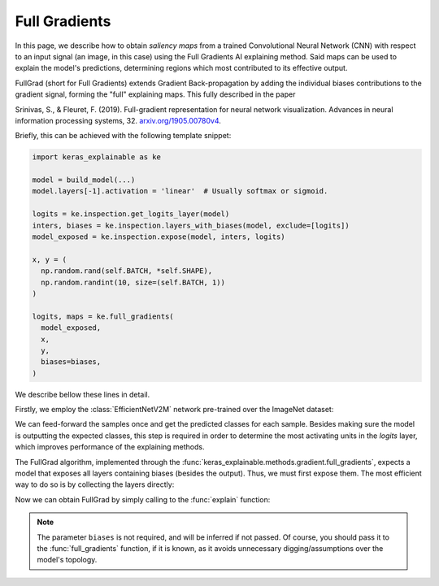 ==============
Full Gradients
==============

In this page, we describe how to obtain *saliency maps* from a trained
Convolutional Neural Network (CNN) with respect to an input signal (an image,
in this case) using the Full Gradients AI explaining method.
Said maps can be used to explain the model's predictions, determining regions
which most contributed to its effective output. 

FullGrad (short for Full Gradients) extends Gradient Back-propagation by
adding the individual biases contributions to the gradient signal,
forming the "full" explaining maps. This fully described in the paper

Srinivas, S., & Fleuret, F. (2019). Full-gradient representation for
neural network visualization. Advances in neural information processing
systems, 32. `arxiv.org/1905.00780v4 <https://arxiv.org/abs/1905.00780v4>`_.

Briefly, this can be achieved with the following template snippet:

.. code-block:: python

  import keras_explainable as ke

  model = build_model(...)
  model.layers[-1].activation = 'linear'  # Usually softmax or sigmoid.

  logits = ke.inspection.get_logits_layer(model)
  inters, biases = ke.inspection.layers_with_biases(model, exclude=[logits])
  model_exposed = ke.inspection.expose(model, inters, logits)

  x, y = (
    np.random.rand(self.BATCH, *self.SHAPE),
    np.random.randint(10, size=(self.BATCH, 1))
  )

  logits, maps = ke.full_gradients(
    model_exposed,
    x,
    y,
    biases=biases,
  )

We describe bellow these lines in detail.

.. jupyter-execute::
  :hide-code:
  :hide-output:

  import os
  import numpy as np
  import pandas as pd
  import tensorflow as tf
  from keras.utils import load_img, img_to_array

  import keras_explainable as ke

  SOURCE_DIRECTORY = 'docs/_static/images/singleton/'
  SAMPLES = 8
  SIZES = (480, 480)

  file_names = os.listdir(SOURCE_DIRECTORY)
  image_paths = [os.path.join(SOURCE_DIRECTORY, f) for f in file_names if f != '_links.txt']
  images = np.stack([img_to_array(load_img(ip).resize(SIZES)) for ip in image_paths])
  images = images.astype("uint8")[:SAMPLES]

Firstly, we employ the :class:`EfficientNetV2M` network pre-trained over the
ImageNet dataset:

.. jupyter-execute::

  enm = tf.keras.applications.EfficientNetV2M(
    classifier_activation=None,
    include_preprocessing=False,
    weights="imagenet",
  )

  print(f'EN-M pretrained over ImageNet was loaded.')
  print(f"Spatial map sizes: {enm.get_layer('avg_pool').input.shape}")

We can feed-forward the samples once and get the predicted classes for each sample.
Besides making sure the model is outputting the expected classes, this step is
required in order to determine the most activating units in the *logits* layer,
which improves performance of the explaining methods.

.. jupyter-execute::

  from tensorflow.keras.applications.imagenet_utils import preprocess_input

  inputs = preprocess_input(images.astype("float").copy(), mode="torch")
  logits = enm.predict(inputs, verbose=0)
  indices = np.argsort(logits, axis=-1)[:, ::-1]
  explaining_units = indices[:, :1]  # First-most likely classes.

The FullGrad algorithm, implemented through the
:func:`keras_explainable.methods.gradient.full_gradients`,
expects a model that exposes all layers containing biases (besides the output).
Thus, we must first expose them. The most efficient way to do so is
by collecting the layers directly:

.. jupyter-execute::

  logits = ke.inspection.get_logits_layer(enm)
  inters, biases = ke.inspection.layers_with_biases(enm, exclude=[logits])
  model_exposed = ke.inspection.expose(enm, inters, logits)

Now we can obtain FullGrad by simply calling to the :func:`explain` function:

.. jupyter-execute::

  _, maps = ke.full_gradients(
    model_exposed,
    inputs,
    explaining_units,
    biases=biases,
    postprocessing=ke.filters.normalize,
  )

  ke.utils.visualize(sum(zip(images, maps), ()), cols=4)

.. note::

  The parameter ``biases`` is not required, and will be inferred if not passed.
  Of course, you should pass it to the :func:`full_gradients` function,
  if it is known, as it avoids unnecessary digging/assumptions over the
  model's topology.
